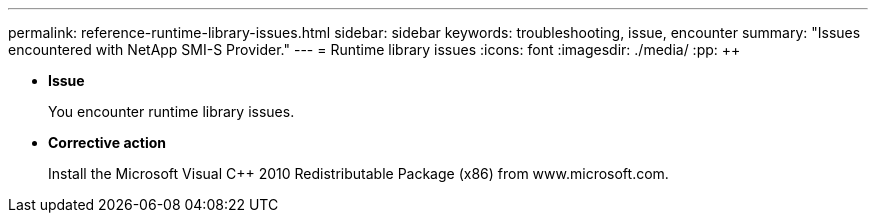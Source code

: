 ---
permalink: reference-runtime-library-issues.html
sidebar: sidebar
keywords: troubleshooting, issue, encounter
summary: "Issues encountered with NetApp SMI-S Provider."
---
= Runtime library issues
:icons: font
:imagesdir: ./media/
:pp: {plus}{plus}

* *Issue*
+
You encounter runtime library issues.

* *Corrective action*
+
Install the Microsoft Visual C{pp} 2010 Redistributable Package (x86) from www.microsoft.com.
